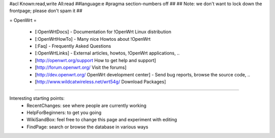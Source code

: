#acl Known:read,write All:read
##language:e
#pragma section-numbers off
##
## Note: we don't want to lock down the frontpage; please don't spam it
##

= OpenWrt =

 * [:OpenWrtDocs] - Documentation for !OpenWrt Linux distribution 
 * [:OpenWrtHowTo] - Many nice Howtos about !OpenWrt
 * [:Faq] - Frequently Asked Questions
 * [:OpenWrtLinks] - External articles, howtos, !OpenWrt applications, ..
 * [http://openwrt.org/support How to get help and support]
 * [http://forum.openwrt.org/ Visit the forums]
 * [http://dev.openwrt.org/ OpenWrt development center] - Send bug reports, browse the source code, ..
 * [http://www.wildcatwireless.net/wrt54g/ Download Packages]
----

Interesting starting points:
  * RecentChanges: see where people are currently working
  * HelpForBeginners: to get you going
  * WikiSandBox: feel free to change this page and experiment with editing
  * FindPage: search or browse the database in various ways
